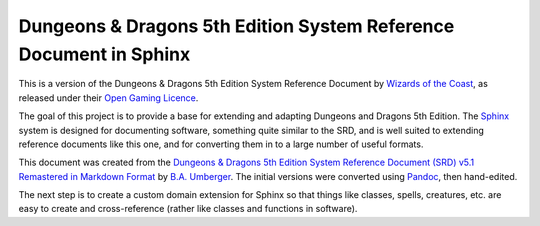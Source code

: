 ==================================================================
Dungeons & Dragons 5th Edition System Reference Document in Sphinx
==================================================================

This is a version of the Dungeons & Dragons 5th Edition System
Reference Document by `Wizards of the Coast`_, as released under their
`Open Gaming Licence`_.

.. _Wizards of the Coast: https://wizards.com/

.. _Open Gaming Licence: https://en.wikipedia.org/wiki/Open_Game_License

The goal of this project is to provide a base for extending and
adapting Dungeons and Dragons 5th Edition.  The Sphinx_ system is
designed for documenting software, something quite similar to the SRD,
and is well suited to extending reference documents like this one, and
for converting them in to a large number of useful formats.

.. _Sphinx: https://www.sphinx-doc.org/

This document was created from the `Dungeons & Dragons 5th Edition
System Reference Document (SRD) v5.1 Remastered in Markdown Format
<https://ogl-srd5.com/>`__ by `B.A. Umberger
<http://www.umbyology.com>`__.  The initial versions were converted
using `Pandoc <https://pandoc.org/>`__, then hand-edited.

The next step is to create a custom domain extension for Sphinx so
that things like classes, spells, creatures, etc. are easy to create
and cross-reference (rather like classes and functions in software).
